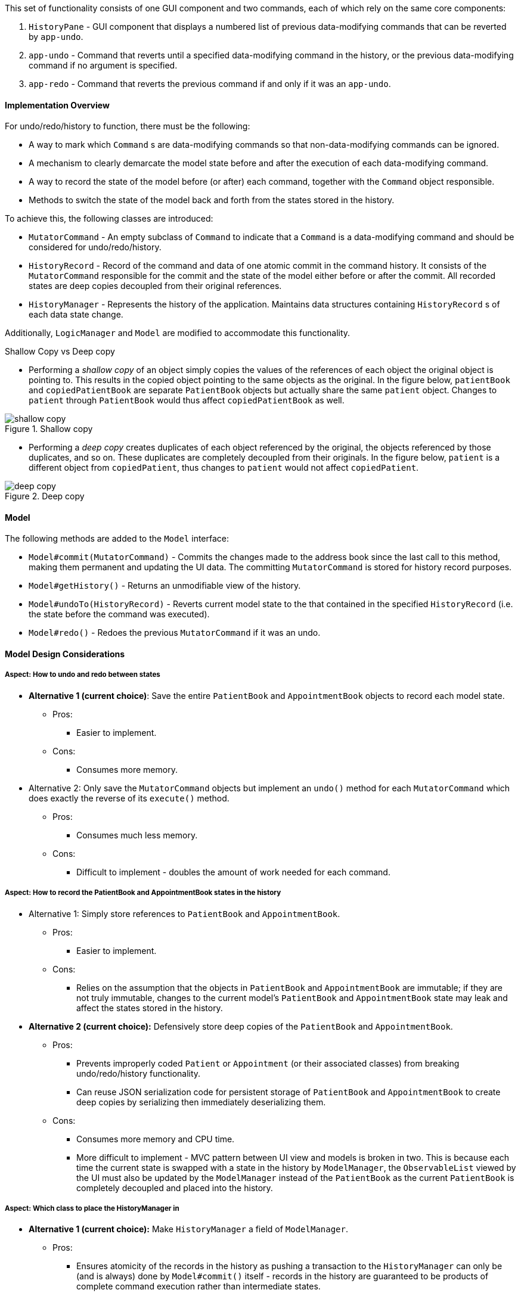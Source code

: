 This set of functionality consists of one GUI component and two commands,
each of which rely on the same core components:

1. `HistoryPane` - GUI component that displays a numbered list of previous
data-modifying commands that can be reverted by `app-undo`.
2. `app-undo` - Command that reverts until a specified data-modifying command
in the history, or the previous data-modifying command if no argument is specified.
3. `app-redo` - Command that reverts the previous command if and only if it was an `app-undo`.

==== Implementation Overview

For undo/redo/history to function, there must be the following:

* A way to mark which `Command` s are data-modifying commands so that
non-data-modifying commands can be ignored.
* A mechanism to clearly demarcate the model state before and after the execution
of each data-modifying command.
* A way to record the state of the model before (or after) each command, together
with the `Command` object responsible.
* Methods to switch the state of the model back and forth from the states stored
in the history.

To achieve this, the following classes are introduced:

* `MutatorCommand` - An empty subclass of `Command` to indicate that a `Command` is a
data-modifying command and should be considered for undo/redo/history.
* `HistoryRecord` - Record of the command and data of one atomic commit in the command history. It consists of the
`MutatorCommand` responsible for the commit and the state of the model either before or after the commit. All recorded
states are deep copies decoupled from their original references.
* `HistoryManager` - Represents the history of the application. Maintains data structures containing `HistoryRecord` s
of each data state change.

Additionally, `LogicManager` and `Model` are modified to accommodate this functionality.

.Shallow Copy vs Deep copy
****
* Performing a __shallow copy__ of an object simply copies the values of the
references of each object the original object is pointing to. This results in the
copied object pointing to the same objects as the original. In the figure below,
`patientBook` and `copiedPatientBook` are separate `PatientBook` objects but actually
share the same `patient` object. Changes to `patient` through `PatientBook` would thus
affect `copiedPatientBook` as well.

.Shallow copy
image::shallow_copy.png[]

* Performing a __deep copy__ creates duplicates of each object referenced by the original,
the objects referenced by those duplicates, and so on. These duplicates are completely
decoupled from their originals. In the figure below, `patient` is a different
object from `copiedPatient`, thus changes to `patient` would not affect `copiedPatient`.

.Deep copy
image::deep_copy.png[]
****

==== Model

The following methods are added to the `Model` interface:

* `Model#commit(MutatorCommand)` - Commits the changes made to the address book since the last call to this method,
making them permanent and updating the UI data. The committing `MutatorCommand` is stored for history record purposes.
* `Model#getHistory()` - Returns an unmodifiable view of the history.
* `Model#undoTo(HistoryRecord)` - Reverts current model state to the that contained in the specified `HistoryRecord`
(i.e. the state before the command was executed).
* `Model#redo()` - Redoes the previous `MutatorCommand` if it was an undo.

==== Model Design Considerations

===== Aspect: How to undo and redo between states

* **Alternative 1 (current choice)**: Save the entire `PatientBook` and `AppointmentBook` objects to
record each model state.
** Pros:
*** Easier to implement.
** Cons:
*** Consumes more memory.

* Alternative 2: Only save the `MutatorCommand` objects but implement an `undo()`
method for each `MutatorCommand` which does exactly the reverse of its `execute()` method.
** Pros:
*** Consumes much less memory.
** Cons:
*** Difficult to implement - doubles the amount of work needed for each command.

===== Aspect: How to record the PatientBook and AppointmentBook states in the history

* Alternative 1: Simply store references to `PatientBook` and `AppointmentBook`.
** Pros:
*** Easier to implement.
** Cons:
*** Relies on the assumption that the objects in `PatientBook` and `AppointmentBook`
are immutable; if they are not truly immutable, changes to the current model's
`PatientBook` and `AppointmentBook` state may leak and affect the states stored in
the history.

* **Alternative 2 (current choice):** Defensively store deep copies of the `PatientBook` and `AppointmentBook`.

** Pros:
*** Prevents improperly coded `Patient` or `Appointment` (or their
associated classes) from breaking undo/redo/history functionality.
*** Can reuse JSON serialization code for persistent storage of `PatientBook` and `AppointmentBook`
to create deep copies by serializing then immediately deserializing them.

** Cons:
*** Consumes more memory and CPU time.
*** More difficult to implement - MVC pattern between UI view and models is broken in
two. This is because each time the current state is swapped with a state in the
history by `ModelManager`, the `ObservableList` viewed by the UI must also be
updated by the `ModelManager` instead of the `PatientBook` as the current
`PatientBook` is completely decoupled and placed into the history.

===== Aspect: Which class to place the HistoryManager in

* **Alternative 1 (current choice):** Make `HistoryManager` a field of `ModelManager`.

** Pros:
*** Ensures atomicity of the records in the history as pushing a transaction
to the `HistoryManager` can only be (and is always) done by `Model#commit()`
itself - records in the history are guaranteed to be products of complete command
execution rather than intermediate states.

** Cons:
*** More difficult to test `ModelManager` as two `ModelManager` objects may have
the same current state but differing `HistoryManager` objects.
*** May violate Single Responsibility Principle as `ModelManager` now has to manage
both its current state and its previous states.

* Alternative 2: Make `HistoryManager` a field of `LogicManager`.

** Pros:
*** Higher cohesion as `ModelManager` only represents the model's current state.
*** Easier to test `ModelManager` as only its current state matters.

** Cons:
*** It is possible for intermediate model states to be pushed to the `HistoryManager` -
trusts `LogicManager` to push the transaction to history after (and only
after) calling `Model#commit()`.
*** Requires `Command#execute()` to accept `HistoryManager` as a parameter just so
`UndoCommand` and `RedoCommand` can work even though the vast majority of commands do not require it.

==== Logic

In addition to `MutatorCommand` which was described earlier, the following logical classes are added:

1. `UndoCommand` - Undoes a designated command in the history, or the previous one if no argument is specified. The
`COMMAND_WORD` for this command is `app-undo`.
2. `UndoCommandParser` - Parses input arguments and creates a new UndoCommand object.
3. `RedoCommand` - Redoes the previous command if it was an undo. The `COMMAND_WORD` for this command is `app-redo`.

`HistoryManager` checks the classes of commands pushed to the history and does not record
them if they are instances of `UndoCommand` or `RedoCommand`. This ensures that successive `UndoCommand` s do
not undo themselves instead of the desired data-modifying commands, requiring `RedoCommand` for
the special case of undo reversion.

==== UI

The command history is constantly displayed in a panel on the right side of
the app. This `HistoryPanel` uses `HistoryRecordCard` s to display the
user-input text that invoked each command. It is a view of the `ObservableList<HistoryRecord>`
returned by `HistoryManager#asUnmodifiableObservableList()`.

==== UI Design Considerations

===== Aspect: Where to display the history

* **Alternative 1 (current choice):** Permanently display it in a dedicated panel.

** Pros:
*** User does not have to execute a 'history' command to view the history,
making it much easier to use the multiple undo function.

** Cons:
*** Takes up more space in the UI.

* Alternative 2: Display it as a tab in the `TabPane`.

** Pros:
*** Saves space in the UI.

** Cons:
*** User has to switch to the history tab to view it.
*** Less intuitive UX as the other tabs in the `TabPane` all display actual data
such as `Patient`, `Visit`, and `Appointment` info, whereas history is app metadata.

==== Use case

The following sequence diagram illustrates what happens when an `app-undo 3` command is executed:

image::UndoSequenceDiagram.png[]
